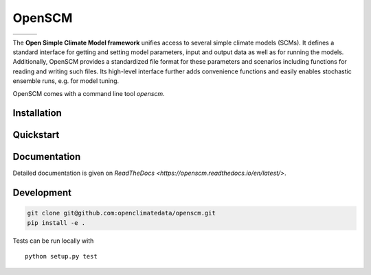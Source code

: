 OpenSCM
=======

+----------------+-----------+--------+
| |Build Status| | |Codecov| | |Docs| |
+----------------+-----------+--------+

.. sec-begin-index

The **Open Simple Climate Model framework** unifies access to several
simple climate models (SCMs). It defines a standard interface for
getting and setting model parameters, input and output data as well as
for running the models. Additionally, OpenSCM provides a standardized
file format for these parameters and scenarios including functions for
reading and writing such files. Its high-level interface further adds
convenience functions and easily enables stochastic ensemble runs,
e.g. for model tuning.

OpenSCM comes with a command line tool `openscm`.

.. sec-end-index
.. sec-begin-installation

Installation
------------

.. sec-end-installation
.. sec-begin-quickstart

Quickstart
----------

.. sec-end-quickstart

Documentation
-------------

Detailed documentation is given on `ReadTheDocs <https://openscm.readthedocs.io/en/latest/>`.

.. sec-begin-development

Development
-----------

.. code:: bash

    git clone git@github.com:openclimatedata/openscm.git
    pip install -e .

Tests can be run locally with

::

    python setup.py test

.. sec-end-development

.. |Build Status| image:: https://img.shields.io/travis/openclimatedata/openscm.svg
   :target: https://travis-ci.org/openclimatedata/openscm
.. |Docs| image:: https://img.shields.io/badge/docs-latest-brightgreen.svg?style=flat
   :target: https://openscm.readthedocs.io/en/latest/
.. |Codecov| image:: https://img.shields.io/codecov/c/github/openclimatedata/openscm.svg
   :target: https://codecov.io/gh/openclimatedata/openscm
